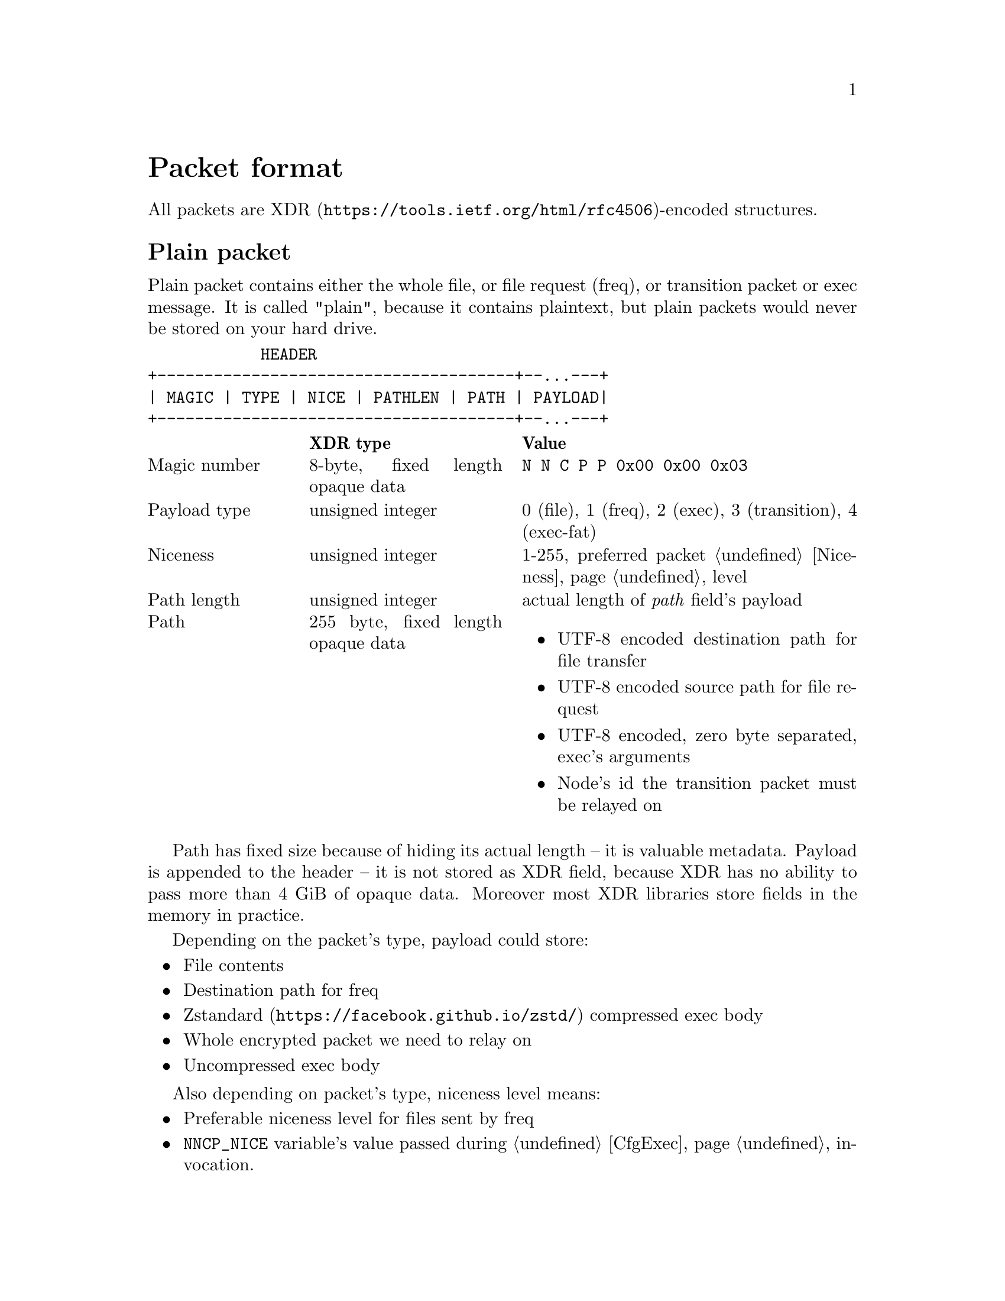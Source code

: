 @node Packet
@unnumbered Packet format

All packets are
@url{https://tools.ietf.org/html/rfc4506, XDR}-encoded structures.

@menu
* Plain packet: Plain.
* Encrypted packet: Encrypted.
@end menu

@node Plain
@section Plain packet

Plain packet contains either the whole file, or file request (freq), or
transition packet or exec message. It is called "plain", because it
contains plaintext, but plain packets would never be stored on your hard
drive.

@verbatim
            HEADER
+--------------------------------------+--...---+
| MAGIC | TYPE | NICE | PATHLEN | PATH | PAYLOAD|
+--------------------------------------+--...---+
@end verbatim

@multitable @columnfractions 0.2 0.3 0.5
@headitem @tab XDR type @tab Value
@item Magic number @tab
    8-byte, fixed length opaque data @tab
    @verb{|N N C P P 0x00 0x00 0x03|}
@item Payload type @tab
    unsigned integer @tab
    0 (file), 1 (freq), 2 (exec), 3 (transition), 4 (exec-fat)
@item Niceness @tab
    unsigned integer @tab
    1-255, preferred packet @ref{Niceness, niceness} level
@item Path length @tab
    unsigned integer @tab
    actual length of @emph{path} field's payload
@item Path @tab
    255 byte, fixed length opaque data @tab
    @itemize
    @item UTF-8 encoded destination path for file transfer
    @item UTF-8 encoded source path for file request
    @item UTF-8 encoded, zero byte separated, exec's arguments
    @item Node's id the transition packet must be relayed on
    @end itemize
@end multitable

Path has fixed size because of hiding its actual length -- it is
valuable metadata. Payload is appended to the header -- it is not stored
as XDR field, because XDR has no ability to pass more than 4 GiB of
opaque data. Moreover most XDR libraries store fields in the memory in
practice.

Depending on the packet's type, payload could store:

@itemize
@item File contents
@item Destination path for freq
@item @url{https://facebook.github.io/zstd/, Zstandard} compressed exec body
@item Whole encrypted packet we need to relay on
@item Uncompressed exec body
@end itemize

Also depending on packet's type, niceness level means:

@itemize
@item Preferable niceness level for files sent by freq
@item @env{NNCP_NICE} variable's value passed during @ref{CfgExec} invocation.
@end itemize

@node Encrypted
@section Encrypted packet

Encrypted packets are the only files found in spools, in exchangeable
storages and that are synchronized between TCP daemons.

Each encrypted packet has the following header:

@verbatim
  +------------ HEADER --------------------+   +------------- ENCRYPTED -------------+
 /                                          \ /                                       \
+--------------------------------------------+------+---------+----------...---+------+
| MAGIC | NICE | SENDER | RCPT | EPUB | SIGN | SIZE | BLOCK 0 | BLOCK 1  ...   | JUNK |
+-------------------------------------/------\------+---------+----------...---+------+
                                     /        \
                      +-------------------------------------+
                      | MAGIC | NICE | SENDER | RCPT | EPUB |
                      +-------------------------------------+
@end verbatim

@multitable @columnfractions 0.2 0.3 0.5
@headitem @tab XDR type @tab Value
@item Magic number @tab
    8-byte, fixed length opaque data @tab
    @verb{|N N C P E 0x00 0x00 0x04|}
@item Niceness @tab
    unsigned integer @tab
    1-255, packet @ref{Niceness, niceness} level
@item Sender @tab
    32-byte, fixed length opaque data @tab
    Sender node's id
@item Recipient @tab
    32-byte, fixed length opaque data @tab
    Recipient node's id
@item Exchange public key @tab
    32-byte, fixed length opaque data @tab
    Ephemeral curve25519 public key
@item Signature @tab
    64-byte, fixed length opaque data @tab
    ed25519 signature for that packet's header
@end multitable

Signature is calculated over all previous fields.

All following encryption is done in AEAD mode using
@url{https://cr.yp.to/chacha.html, ChaCha20}-@url{https://en.wikipedia.org/wiki/Poly1305, Poly1305}
algorithms. Data is splitted on 128 KiB blocks. Each block is encrypted with
increasing nonce counter.

Authenticated and encrypted size come after the header:

@multitable @columnfractions 0.2 0.3 0.5
@headitem @tab XDR type @tab Value
@item Size @tab
    unsigned hyper integer @tab
    Payload size.
@end multitable

Then comes the actual payload.

Each node has static @strong{exchange} and @strong{signature} keypairs.
When node A want to send encrypted packet to node B, it:

@enumerate
@item generates ephemeral @url{http://cr.yp.to/ecdh.html, curve25519} keypair
@item prepares structure for signing
@item signs that structure using private
    @url{http://ed25519.cr.yp.to/, ed25519} signature key
@item takes remote node's exchange public key and performs
    Diffie-Hellman computation on this remote static public key and
    private ephemeral one
@item derive the keys:
    @enumerate
    @item initialize @url{https://blake2.net/, BLAKE2Xb} XOF with
    derived ephemeral key and 96-byte output length
    @item feed @verb{|N N C P E 0x00 0x00 0x04|} magic number to XOF
    @item read 32-bytes of "size" AEAD encryption key
    @item read 32-bytes of payload AEAD encryption key
    @item optionally read 32-bytes pad generation key
    @end enumerate
@item encrypts size, appends its authenticated ciphertext to the header
@item encrypts payload, appends its authenticated ciphertext
@item possibly appends any kind of "junk" noise data to hide real
    payload's size from the adversary (generated using XOF with
    unlimited output length)
@end enumerate
